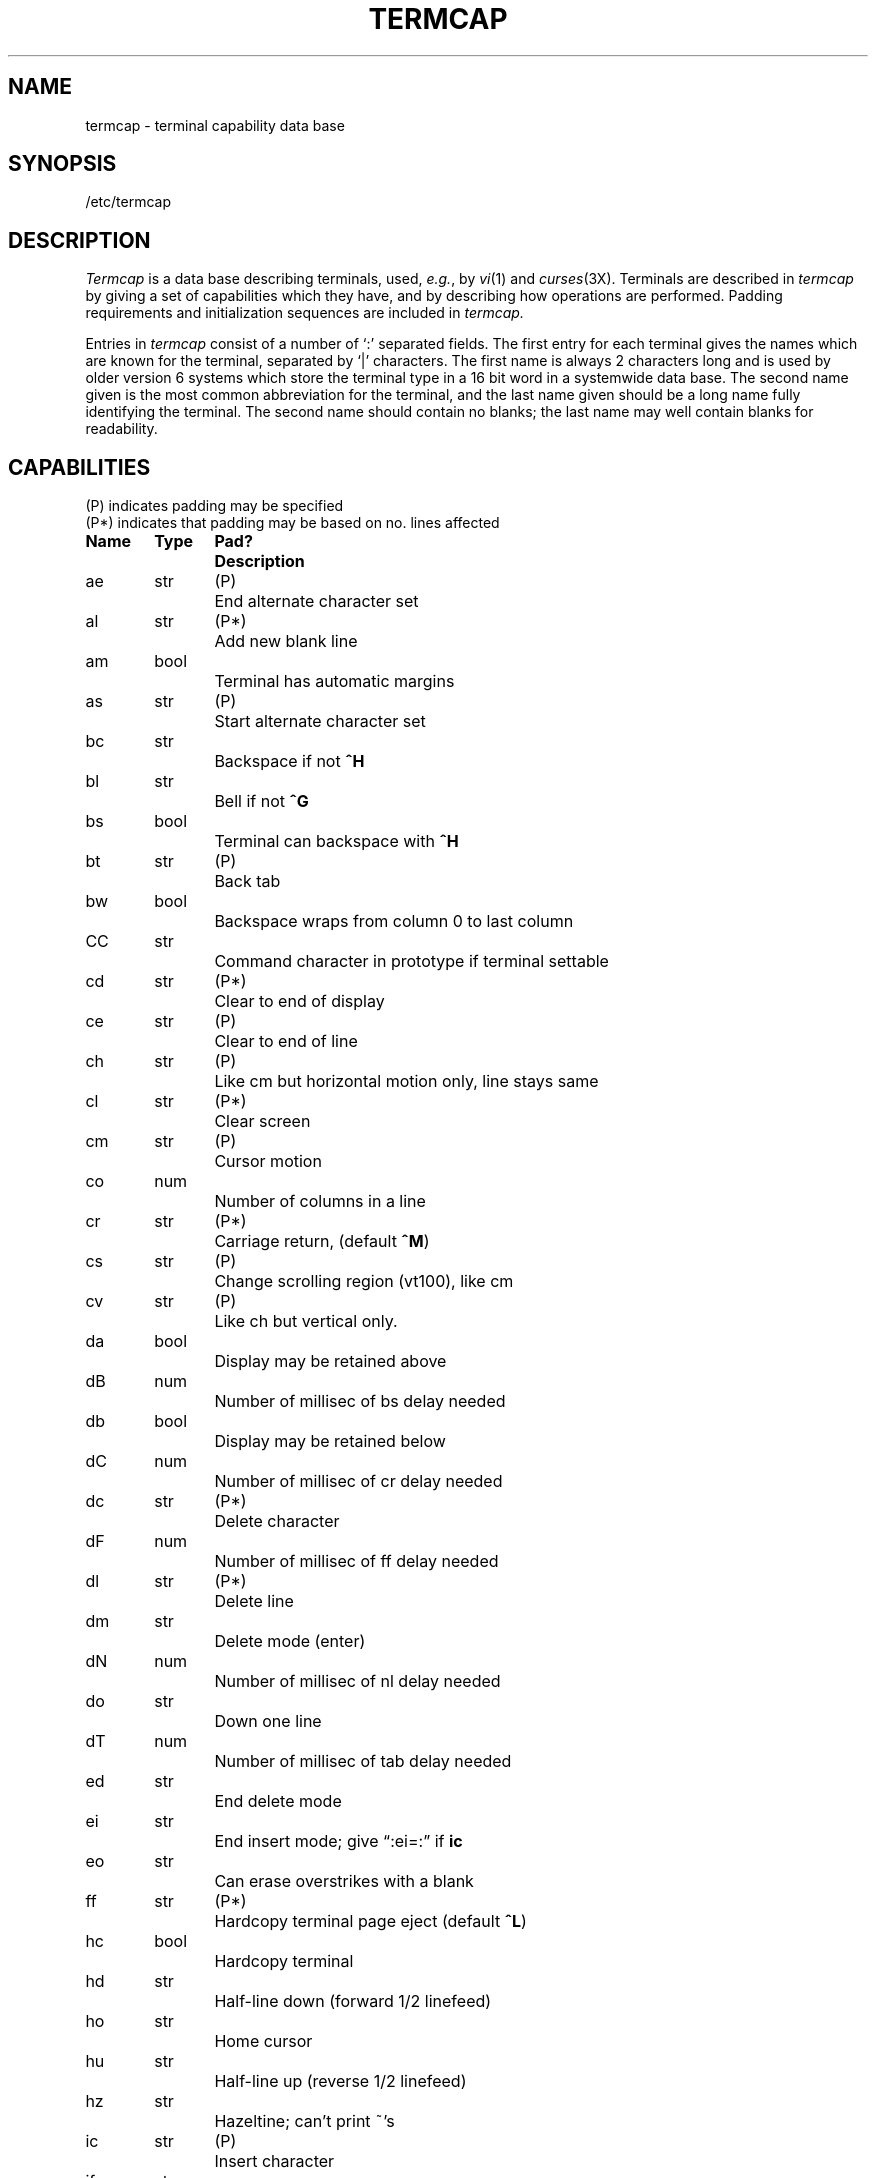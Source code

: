 .\" Copyright (c) 1980 Regents of the University of California.
.\" All rights reserved.  The Berkeley software License Agreement
.\" specifies the terms and conditions for redistribution.
.\"
.\"	@(#)termcap.5	6.2 (Berkeley) 05/23/85
.\"
.tr ||
.TH TERMCAP 5 ""
.UC 3
.SH NAME
termcap \- terminal capability data base
.SH SYNOPSIS
/etc/termcap
.SH DESCRIPTION
.I Termcap
is a data base describing terminals,
used,
.IR e.g. ,
by
.IR vi (1)
and
.IR curses (3X).
Terminals are described in
.I termcap
by giving a set of capabilities which they have, and by describing
how operations are performed.
Padding requirements and initialization sequences
are included in
.I termcap.
.PP
Entries in
.I termcap
consist of a number of `:' separated fields.
The first entry for each terminal gives the names which are known for the
terminal, separated by `|' characters.  The first name is always 2 characters
long and is used by older version 6 systems which store the terminal type
in a 16 bit word in a systemwide data base.
The second name given is the most common abbreviation for the terminal, and the
last name given should be a long name fully identifying the terminal.
The second name should contain no blanks; the last name may well contain
blanks for readability.
.SH CAPABILITIES
.nf
(P) indicates padding may be specified
(P*) indicates that padding may be based on no. lines affected

.ta \w'k0-k9  'u +\w'Type  'u +\w'Pad?  'u
\fBName	Type	Pad?	Description\fR
ae	str	(P)	End alternate character set
al	str	(P*)	Add new blank line
am	bool		Terminal has automatic margins
as	str	(P)	Start alternate character set
bc	str		Backspace if not \fB^H\fR
bl	str		Bell if not \fB^G\fR
bs	bool		Terminal can backspace with \fB^H\fR
bt	str	(P)	Back tab
bw	bool		Backspace wraps from column 0 to last column
CC	str		Command character in prototype if terminal settable
cd	str	(P*)	Clear to end of display
ce	str	(P)	Clear to end of line
ch	str	(P)	Like cm but horizontal motion only, line stays same
cl	str	(P*)	Clear screen
cm	str	(P)	Cursor motion
co	num		Number of columns in a line
cr	str	(P*)	Carriage return, (default \fB^M\fR)
cs	str	(P)	Change scrolling region (vt100), like cm
cv	str	(P)	Like ch but vertical only.
da	bool		Display may be retained above
dB	num		Number of millisec of bs delay needed
db	bool		Display may be retained below
dC	num		Number of millisec of cr delay needed
dc	str	(P*)	Delete character
dF	num		Number of millisec of ff delay needed
dl	str	(P*)	Delete line
dm	str		Delete mode (enter)
dN	num		Number of millisec of nl delay needed
do	str		Down one line
dT	num		Number of millisec of tab delay needed
ed	str		End delete mode
ei	str		End insert mode; give \*(lq:ei=:\*(rq if \fBic\fR
eo	str		Can erase overstrikes with a blank
ff	str	(P*)	Hardcopy terminal page eject (default \fB^L\fR)
hc	bool		Hardcopy terminal
hd	str		Half-line down (forward 1/2 linefeed)
ho	str		Home cursor
hu	str		Half-line up (reverse 1/2 linefeed)
hz	str		Hazeltine; can't print ~'s
ic	str	(P)	Insert character
if	str		Name of file containing \fBis\fR
im	bool		Insert mode (enter); give \*(lq:im=:\*(rq if \fBic\fR
in	bool		Insert mode distinguishes nulls on display
ip	str	(P*)	Insert pad after character inserted
is	str		Terminal initialization string
k0-k9	str		Sent by \*(lqother\*(rq function keys 0-9
kb	str		Sent by backspace key
kd	str		Sent by terminal down arrow key
ke	str		Out of \*(lqkeypad transmit\*(rq mode
kh	str		Sent by home key
kl	str		Sent by terminal left arrow key
kn	num		Number of \*(lqother\*(rq keys
ko	str		Termcap entries for other non-function keys
kr	str		Sent by terminal right arrow key
ks	str		Put terminal in \*(lqkeypad transmit\*(rq mode
ku	str		Sent by terminal up arrow key
l0-l9	str		Labels on \*(lqother\*(rq function keys
li	num		Number of lines on screen or page
ll	str		Last line, first column
ma	str		Arrow key map, used by vi version 2 only
mi	bool		Safe to move while in insert mode
ml	str		Memory lock on above cursor.
ms	bool		Safe to move while in standout and underline mode
mu	str		Memory unlock (turn off memory lock).
nc	bool		No correctly working carriage return (DM2500,H2000)
nd	str		Non-destructive space (cursor right)
nl	str	(P*)	Newline character (default \fB\en\fR)
ns	bool		Terminal is a \s-2CRT\s+2 but doesn't scroll.
os	bool		Terminal overstrikes
pc	str		Pad character (rather than null)
pt	bool		Has hardware tabs (may need to be set with \fBis\fR)
se	str		End stand out mode
sf	str	(P)	Scroll forwards
sg	num		Number of blank chars left by so or se
so	str		Begin stand out mode
sr	str	(P)	Scroll reverse (backwards)
ta	str	(P)	Tab (other than \fB^I\fR or with padding)
tc	str		Entry of similar terminal - must be last
te	str		String to end programs that use \fBcm\fP
ti	str		String to begin programs that use \fBcm\fR
uc	str		Underscore one char and move past it
ue	str		End underscore mode
ug	num		Number of blank chars left by us or ue
ul	bool		Terminal underlines even though it doesn't overstrike
up	str		Upline (cursor up)
us	str		Start underscore mode
vb	str		Visible bell (may not move cursor)
ve	str		Sequence to end open/visual mode
vs	str		Sequence to start open/visual mode
xb	bool		Beehive (f1=escape, f2=ctrl C)
xn	bool		A newline is ignored after a wrap (Concept)
xr	bool		Return acts like \fBce\fP \er \en (Delta Data)
xs	bool		Standout not erased by writing over it (HP 264?)
xt	bool		Tabs are destructive, magic so char (Teleray 1061)
.fi
.PP
.B A Sample Entry
.PP
The following entry, which describes the Concept\-100, is among the more
complex entries in the
.I termcap
file as of this writing.
(This particular concept entry is outdated,
and is used as an example only.)
.PP
.nf
c1\||\|c100\||\|concept100:is=\eEU\eEf\eE7\eE5\eE8\eEl\eENH\eEK\eE\e200\eEo&\e200:\e
        :al=3*\eE^R:am:bs:cd=16*\eE^C:ce=16\eE^S:cl=2*^L:cm=\eEa%+ %+ :co#80:\e
        :dc=16\eE^A:dl=3*\eE^B:ei=\eE\e200:eo:im=\eE^P:in:ip=16*:li#24:mi:nd=\eE=:\e
        :se=\eEd\eEe:so=\eED\eEE:ta=8\et:ul:up=\eE;:vb=\eEk\eEK:xn:
.fi
.PP
Entries may continue onto multiple lines by giving a \e as the last
character of a line, and that empty fields
may be included for readability (here between the last field on a line
and the first field on the next).
Capabilities in
.I termcap
are of three types:
Boolean capabilities which indicate that the terminal has
some particular feature, numeric capabilities giving the size of the terminal
or the size of particular delays, and string
capabilities, which give a sequence which can be used to perform particular
terminal operations.
.PP
.B Types of Capabilities
.PP
All capabilities have two letter codes.  For instance, the fact that
the Concept has \*(lqautomatic margins\*(rq (i.e. an automatic return and linefeed
when the end of a line is reached) is indicated by the capability \fBam\fR.
Hence the description of the Concept includes \fBam\fR.
Numeric capabilities are followed by the character `#' and then the value.
Thus \fBco\fR which indicates the number of columns the terminal has
gives the value `80' for the Concept.
.PP
Finally, string valued capabilities, such as \fBce\fR (clear to end of line
sequence) are given by the two character code, an `=', and then a string
ending at the next following `:'.  A delay in milliseconds may appear after
the `=' in such a capability, and padding characters are supplied by the
editor after the remainder of the string is sent to provide this delay.
The delay can be either a integer, e.g. `20', or an integer followed by
an `*', i.e. `3*'.  A `*' indicates that the padding required is proportional
to the number of lines affected by the operation, and the amount given is
the per-affected-unit padding required.
When a `*' is specified, it is sometimes useful to give a delay of the form
`3.5' specify a delay per unit to tenths of milliseconds.
.PP
A number of escape sequences are provided in the string valued capabilities
for easy encoding of characters there.  A \fB\eE\fR maps to an \s-2ESCAPE\s0
character, \fB^x\fR maps to a control-x for any appropriate x, and the sequences
\fB\en \er \et \eb \ef\fR give a newline, return, tab, backspace and formfeed.
Finally, characters may be given as three octal digits after a \fB\e\fR,
and the characters \fB^\fR and \fB\e\fR may be given as \fB\e^\fR and \fB\e\e\fR.
If it is necessary to place a \fB:\fR in a capability it must be escaped in
octal as \fB\e072\fR.
If it is necessary to place a null character in a string capability it
must be encoded as \fB\e200\fR.  The routines which deal with
.I termcap
use C strings, and strip the high bits of the output very late so that
a \fB\e200\fR comes out as a \fB\e000\fR would.
.br
.ne 5
.PP
.B Preparing Descriptions
.PP
We now outline how to prepare descriptions of terminals.
The most effective way to prepare a terminal description is by imitating
the description of a similar terminal in
.I termcap
and to build up a description gradually, using partial descriptions
with
.I ex
to check that they are correct.
Be aware that a very unusual terminal may expose deficiencies in
the ability of the
.I termcap
file to describe it
or bugs in
.I ex.
To easily test a new terminal description you can set the environment variable
TERMCAP to a pathname of a file containing the description you are working
on and the editor will look there rather than in
.I /etc/termcap.
TERMCAP can also be set to the termcap entry itself
to avoid reading the file when starting up the editor.
(This only works on version 7 systems.)
.PP
.B Basic capabilities
.PP
The number of columns on each line for the terminal is given by the
\fBco\fR numeric capability.  If the terminal is a \s-2CRT\s0, then the
number of lines on the screen is given by the \fBli\fR capability.
If the terminal wraps around to the beginning of the next line when
it reaches the right margin, then it should have the \fBam\fR capability.
If the terminal can clear its screen, then this is given by the
\fBcl\fR string capability.  If the terminal can backspace, then it
should have the \fBbs\fR capability, unless a backspace is accomplished
by a character other than \fB^H\fR (ugh) in which case you should give
this character as the \fBbc\fR string capability.  If it overstrikes
(rather than clearing a position when a character is struck over)
then it should have the \fBos\fR capability.
.PP
A very important point here is that the local cursor motions encoded
in
.I termcap
are undefined at the left and top edges of a \s-2CRT\s0 terminal.
The editor will never attempt to backspace around the left edge, nor
will it attempt to go up locally off the top.  The editor assumes that
feeding off the bottom of the screen will cause the screen to scroll up,
and the \fBam\fR capability tells whether the cursor sticks at the right
edge of the screen.  If the terminal has switch selectable automatic margins,
the
.I termcap
file usually assumes that this is on, i.e. \fBam\fR.
.PP
These capabilities suffice to describe hardcopy and \*(lqglass-tty\*(rq terminals.
Thus the model 33 teletype is described as
.PP
.DT
	t3\||\|33\||\|tty33:co#72:os
.PP
while the Lear Siegler \s-2ADM\-3\s0 is described as
.PP
.DT
	cl\||\|adm3|3|lsi adm3:am:bs:cl=^Z:li#24:co#80
.PP
.B Cursor addressing
.PP
Cursor addressing in the terminal is described by a
\fBcm\fR string capability, with 
.IR printf (3S)
like escapes \fB%x\fR in it.
These substitute to encodings of the current line or column position,
while other characters are passed through unchanged.
If the \fBcm\fR string is thought of as being a function, then its
arguments are the line and then the column to which motion is desired,
and the \fB%\fR encodings have the following meanings:
.PP
.DT
.nf
	%d	as in \fIprintf\fR, 0 origin
	%2	like %2d
	%3	like %3d
	%.	like %c
	%+x	adds \fIx\fR to value, then %.
	%>xy	if value > x adds y, no output.
	%r	reverses order of line and column, no output
	%i	increments line/column (for 1 origin)
	%%	gives a single %
	%n	exclusive or row and column with 0140 (DM2500)
	%B	BCD (16*(x/10)) + (x%10), no output.
	%D	Reverse coding (x-2*(x%16)), no output. (Delta Data).
.fi
.PP
Consider the HP2645, which, to get to row 3 and column 12, needs
to be sent \eE&a12c03Y padded for 6 milliseconds.  Note that the order
of the rows and columns is inverted here, and that the row and column
are printed as two digits.  Thus its \fBcm\fR capability is \*(lqcm=6\eE&%r%2c%2Y\*(rq.
The Microterm \s-2ACT-IV\s0 needs the current row and column sent
preceded by a \fB^T\fR, with the row and column simply encoded in binary,
\*(lqcm=^T%.%.\*(rq.  Terminals which use \*(lq%.\*(rq need to be able to
backspace the cursor (\fBbs\fR or \fBbc\fR),
and to move the cursor up one line on the screen (\fBup\fR introduced below).
This is necessary because it is not always safe to transmit \fB\et\fR, \fB\en\fR
\fB^D\fR and \fB\er\fR, as the system may change or discard them.
.PP
A final example is the \s-2LSI ADM\s0-3a, which uses row and column
offset by a blank character, thus \*(lqcm=\eE=%+ %+ \*(rq.
.PP
.B Cursor motions
.PP
If the terminal can move the cursor one position to the right, leaving
the character at the current position unchanged, then this sequence should
be given as \fBnd\fR (non-destructive space).  If it can move the cursor
up a line
on the screen in the same column, this should be given as \fBup\fR.
If the terminal has no cursor addressing capability, but can home the cursor
(to very upper left corner of screen) then this can be given as
\fBho\fR; similarly a fast way of getting to the lower left hand corner
can be given as \fBll\fR; this may involve going up with \fBup\fR
from the home position,
but the editor will never do this itself (unless \fBll\fR does) because it
makes no assumption about the effect of moving up from the home position.
.PP
.B Area clears
.PP
If the terminal can clear from the current position to the end of the
line, leaving the cursor where it is, this should be given as \fBce\fR.
If the terminal can clear from the current position to the end of the
display, then this should be given as \fBcd\fR.
The editor only uses
\fBcd\fR from the first column of a line.
.PP
.B Insert/delete line
.PP
If the terminal can open a new blank line before the line where the cursor
is, this should be given as \fBal\fR; this is done only from the first
position of a line.  The cursor must then appear on the newly blank line.
If the terminal can delete the line which the cursor is on, then this
should be given as \fBdl\fR; this is done only from the first position on
the line to be deleted.
If the terminal can scroll the screen backwards, then this can be given as
\fBsb\fR, but just \fBal\fR suffices.
If the terminal can retain display memory above then the
\fBda\fR capability should be given; if display memory can be retained
below then \fBdb\fR should be given.  These let the editor understand
that deleting a line on the screen may bring non-blank lines up from below
or that scrolling back with \fBsb\fR may bring down non-blank lines.
.PP
.B Insert/delete character
.PP
There are two basic kinds of intelligent terminals with respect to
insert/delete character which can be described using
.I termcap.
The most common insert/delete character operations affect only the characters
on the current line and shift characters off the end of the line rigidly.
Other terminals, such as the Concept 100 and the Perkin Elmer Owl, make
a distinction between typed and untyped blanks on the screen, shifting
upon an insert or delete only to an untyped blank on the screen which is
either eliminated, or expanded to two untyped blanks.  You can find out
which kind of terminal you have by clearing the screen and then typing
text separated by cursor motions.  Type \*(lqabc\ \ \ \ def\*(rq using local
cursor motions (not spaces) between the \*(lqabc\*(rq and the \*(lqdef\*(rq.
Then position the cursor before the \*(lqabc\*(rq and put the terminal in insert
mode.  If typing characters causes the rest of the line to shift
rigidly and characters to fall off the end, then your terminal does
not distinguish between blanks and untyped positions.  If the \*(lqabc\*(rq
shifts over to the \*(lqdef\*(rq which then move together around the end of the
current line and onto the next as you insert, you have the second type of
terminal, and should give the capability \fBin\fR, which stands for
\*(lqinsert null\*(rq.  If your terminal does something different and unusual
then you may have to modify the editor to get it to use the insert
mode your terminal defines.  We have seen no terminals which have an insert
mode not not falling into one of these two classes.
.PP
The editor can handle both terminals which have an insert mode, and terminals
which send a simple sequence to open a blank position on the current line.
Give as \fBim\fR the sequence to get into insert mode, or give it an
empty value if your terminal uses a sequence to insert a blank position.
Give as \fBei\fR the sequence to leave insert mode (give this, with
an empty value also if you gave \fBim\fR so).
Now give as \fBic\fR any sequence needed to be sent just before sending
the character to be inserted.  Most terminals with a true insert mode
will not give \fBic\fR, terminals which send a sequence to open a screen
position should give it here.  (Insert mode is preferable to the sequence
to open a position on the screen if your terminal has both.)
If post insert padding is needed, give this as a number of milliseconds
in \fBip\fR (a string option).  Any other sequence which may need to be
sent after an insert of a single character may also be given in \fBip\fR.
.PP
It is occasionally necessary to move around while in insert mode
to delete characters on the same line (e.g. if there is a tab after
the insertion position).  If your terminal allows motion while in
insert mode you can give the capability \fBmi\fR to speed up inserting
in this case.  Omitting \fBmi\fR will affect only speed.   Some terminals
(notably Datamedia's) must not have \fBmi\fR because of the way their
insert mode works.
.PP
Finally, you can specify delete mode by giving \fBdm\fR and \fBed\fR
to enter and exit delete mode, and \fBdc\fR to delete a single character
while in delete mode.
.PP
.B "Highlighting, underlining, and visible bells"
.PP
If your terminal has sequences to enter and exit standout mode these
can be given as \fBso\fR and \fBse\fR respectively.
If there are several flavors of standout mode
(such as inverse video, blinking, or underlining \-
half bright is not usually an acceptable \*(lqstandout\*(rq mode
unless the terminal is in inverse video mode constantly)
the preferred mode is inverse video by itself.
If the code to change into or out of standout
mode leaves one or even two blank spaces on the screen,
as the TVI 912 and Teleray 1061 do,
then \fBug\fR should be given to tell how many spaces are left.
.PP
Codes to begin underlining and end underlining can be given as \fBus\fR
and \fBue\fR respectively.
If the terminal has a code to underline the current character and move
the cursor one space to the right, 
such as the Microterm Mime,
this can be given as \fBuc\fR.
(If the underline code does not move the cursor to the right,
give the code followed by a nondestructive space.)
.PP
Many terminals, such as the HP 2621, automatically leave standout
mode when they move to a new line or the cursor is addressed.
Programs using standout mode should exit standout mode before
moving the cursor or sending a newline.
.PP
If the terminal has
a way of flashing the screen to indicate an error quietly (a bell replacement)
then this can be given as \fBvb\fR; it must not move the cursor.
If the terminal should be placed in a different mode during
open and visual modes of
.I ex,
this can be given as
\fBvs\fR and \fBve\fR, sent at the start and end of these modes
respectively.  These can be used to change, e.g., from a underline
to a block cursor and back.
.PP
If the terminal needs to be in a special mode when running
a program that addresses the cursor,
the codes to enter and exit this mode can be given as \fBti\fR and \fBte\fR.
This arises, for example, from terminals like the Concept with more than
one page of memory.
If the terminal has only memory relative cursor addressing and not screen
relative cursor addressing, a one screen-sized window must be fixed into
the terminal for cursor addressing to work properly.
.PP
If your terminal correctly generates underlined characters
(with no special codes needed)
even though it does not overstrike,
then you should give the capability \fBul\fR.
If overstrikes are erasable with a blank,
then this should be indicated by giving \fBeo\fR.
.PP
.B Keypad
.PP
If the terminal has a keypad that transmits codes when the keys are pressed,
this information can be given. Note that it is not possible to handle
terminals where the keypad only works in local (this applies, for example,
to the unshifted HP 2621 keys).
If the keypad can be set to transmit or not transmit,
give these codes as \fBks\fR and \fBke\fR.
Otherwise the keypad is assumed to always transmit.
The codes sent by the left arrow, right arrow, up arrow, down arrow,
and home keys can be given as \fBkl, kr, ku, kd, \fRand\fB kh\fR respectively.
If there are function keys such as f0, f1, ..., f9, the codes they send
can be given as \fBk0, k1, ..., k9\fR.
If these keys have labels other than the default f0 through f9, the labels
can be given as \fBl0, l1, ..., l9\fR.
If there are other keys that transmit the same code as the terminal expects
for the corresponding function, such as clear screen, the \fItermcap\fP
2 letter codes can be given in the \fBko\fR capability,
for example, \*(lq:ko=cl,ll,sf,sb:\*(rq, which says that the terminal has
clear, home down, scroll down, and scroll up keys that transmit
the same thing as the cl, ll, sf, and sb entries.
.PP
The
.B ma
entry is also used to indicate arrow keys on terminals which have
single character arrow keys.  It is obsolete but still in use in
version 2 of vi, which must be run on some minicomputers due to
memory limitations.
This field is redundant with
.BR "kl, kr, ku, kd, " and " kh" .
It consists of groups of two characters.
In each group, the first character is what an arrow key sends, the
second character is the corresponding vi command.
These commands are
.B h
for
.BR kl ,
.B j
for
.BR kd ,
.B k
for
.BR ku ,
.B l
for
.BR kr ,
and
.B H
for
.BR kh .
For example, the mime would be
.B ":ma=^Kj^Zk^Xl:"
indicating arrow keys left (^H), down (^K), up (^Z), and right (^X).
(There is no home key on the mime.)
.PP
.B Miscellaneous
.PP
If the terminal requires other than a null (zero) character as a pad,
then this can be given as \fBpc\fR.
.PP
If tabs on the terminal require padding, or if the terminal uses a
character other than \fB^I\fR to tab, then this can be given as \fBta\fR.
.PP
Hazeltine terminals, which don't allow `~' characters to be printed should
indicate \fBhz\fR.
Datamedia terminals, which echo carriage-return linefeed for carriage return
and then ignore a following linefeed should indicate \fBnc\fR.
Early Concept terminals, which ignore a linefeed immediately after an \fBam\fR
wrap, should indicate \fBxn\fR.
If an erase-eol is required to get rid of standout
(instead of merely writing on top of it),
\fBxs\fP should be given.
Teleray terminals, where tabs turn all characters moved over to blanks,
should indicate \fBxt\fR.
Other specific terminal problems may be corrected by adding more
capabilities of the form \fBx\fIx\fR.
.PP
Other capabilities
include \fBis\fR, an initialization string for the terminal,
and \fBif\fR, the name of a file containing long initialization strings.
These strings are expected to properly clear and then set the tabs
on the terminal, if the terminal has settable tabs.
If both are given, \fBis\fR will be printed before \fBif\fR.
This is useful where \fBif\fR is
.I /usr/lib/tabset/std
but \fBis\fR
clears the tabs first.
.PP
.B Similar Terminals
.PP
If there are two very similar terminals,
one can be defined as being just like the other with certain exceptions.
The string capability \fBtc\fR can be given
with the name of the similar terminal.
This capability must be \fIlast\fP and the combined length of the two entries
must not exceed 1024. Since
.I termlib
routines search the entry from left to right, and since the tc capability is
replaced by the corresponding entry, the capabilities given at the left
override the ones in the similar terminal.
A capability can be canceled with \fBxx@\fR where xx is the capability.
For example, the entry
.PP
	hn\||\|2621nl:ks@:ke@:tc=2621:
.PP
defines a 2621nl that does not have the \fBks\fR or \fBke\fR capabilities,
and hence does not turn on the function key labels when in visual mode.
This is useful for different modes for a terminal, or for different
user preferences.
.SH FILES
.DT
/etc/termcap	file containing terminal descriptions
.SH SEE ALSO
ex(1), curses(3X), termcap(3X), tset(1), vi(1), ul(1), more(1)
.SH AUTHOR
William Joy
.br
Mark Horton added underlining and keypad support
.SH BUGS
.I Ex
allows only 256 characters for string capabilities, and the routines
in 
.IR termcap (3X)
do not check for overflow of this buffer.
The total length of a single entry (excluding only escaped newlines)
may not exceed 1024.
.PP
The
.BR ma ,
.BR vs ,
and
.B ve
entries are specific to the
.I vi
program.
.PP
Not all programs support all entries.
There are entries that are not supported by any program.
